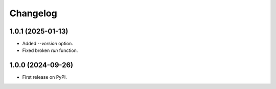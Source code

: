 
Changelog
=========

1.0.1 (2025-01-13)
------------------

* Added `--version` option.
* Fixed broken `run` function.

1.0.0 (2024-09-26)
------------------

* First release on PyPI.
